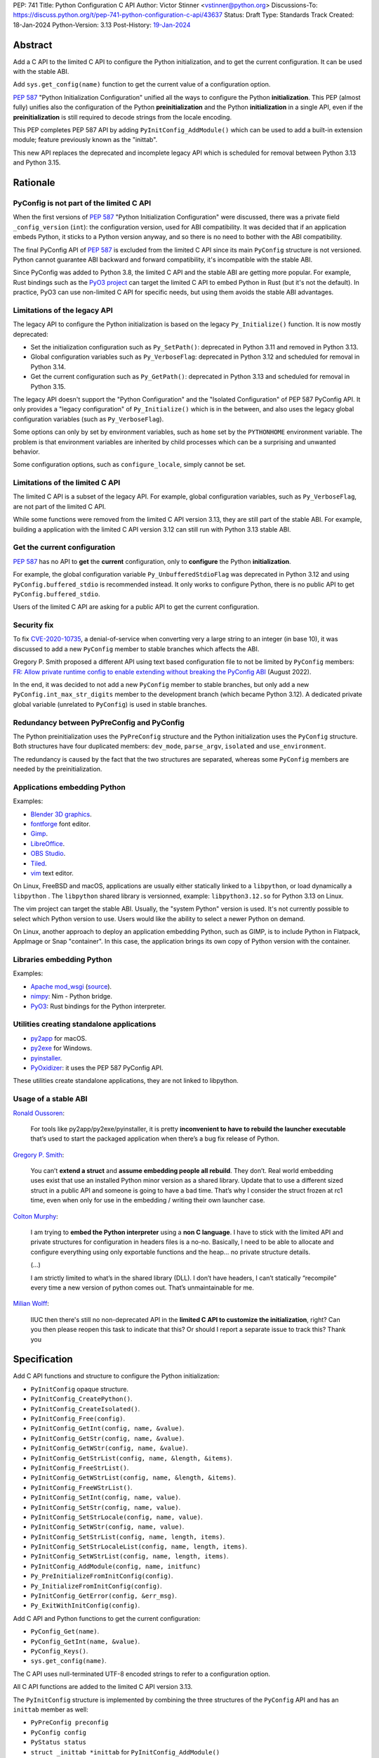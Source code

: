 PEP: 741
Title: Python Configuration C API
Author: Victor Stinner <vstinner@python.org>
Discussions-To: https://discuss.python.org/t/pep-741-python-configuration-c-api/43637
Status: Draft
Type: Standards Track
Created: 18-Jan-2024
Python-Version: 3.13
Post-History: `19-Jan-2024 <https://discuss.python.org/t/pep-741-python-configuration-c-api/43637>`__

Abstract
========

Add a C API to the limited C API to configure the Python initialization,
and to get the current configuration. It can be used with the stable
ABI.

Add ``sys.get_config(name)`` function to get the current value of a
configuration option.

:pep:`587` "Python Initialization Configuration" unified all the ways to
configure the Python **initialization**. This PEP (almost fully) unifies
also the configuration of the Python **preinitialization** and the
Python **initialization** in a single API, even if the
**preinitialization** is still required to decode strings from the
locale encoding.

This PEP completes PEP 587 API by adding ``PyInitConfig_AddModule()``
which can be used to add a built-in extension module; feature previously
known as the "inittab".

This new API replaces the deprecated and incomplete legacy API which is
scheduled for removal between Python 3.13 and Python 3.15.


Rationale
=========

PyConfig is not part of the limited C API
-----------------------------------------

When the first versions of :pep:`587` "Python Initialization Configuration"
were discussed, there was a private field ``_config_version`` (``int``):
the configuration version, used for ABI compatibility. It was decided
that if an application embeds Python, it sticks to a Python version
anyway, and so there is no need to bother with the ABI compatibility.

The final PyConfig API of :pep:`587` is excluded from the limited C API
since its main ``PyConfig`` structure is not versioned. Python cannot
guarantee ABI backward and forward compatibility, it's incompatible with
the stable ABI.

Since PyConfig was added to Python 3.8, the limited C API and the stable
ABI are getting more popular. For example, Rust bindings such as the
`PyO3 project <https://pyo3.rs/>`_ can target the limited C API to embed
Python in Rust (but it's not the default). In practice, PyO3 can use
non-limited C API for specific needs, but using them avoids the stable
ABI advantages.

Limitations of the legacy API
-----------------------------

The legacy API to configure the Python initialization is based on the
legacy ``Py_Initialize()`` function. It is now mostly deprecated:

* Set the initialization configuration such as ``Py_SetPath()``:
  deprecated in Python 3.11 and removed in Python 3.13.
* Global configuration variables such as ``Py_VerboseFlag``:
  deprecated in Python 3.12 and scheduled for removal in Python 3.14.
* Get the current configuration such as ``Py_GetPath()``:
  deprecated in Python 3.13 and scheduled for removal in Python 3.15.

The legacy API doesn't support the "Python Configuration" and the
"Isolated Configuration" of PEP 587 PyConfig API. It only provides a
"legacy configuration" of ``Py_Initialize()`` which is in the between,
and also uses the legacy global configuration variables (such as
``Py_VerboseFlag``).

Some options can only by set by environment variables, such as ``home``
set by the ``PYTHONHOME`` environment variable. The problem is that
environment variables are inherited by child processes which can be a
surprising and unwanted behavior.

Some configuration options, such as ``configure_locale``, simply cannot
be set.

Limitations of the limited C API
--------------------------------

The limited C API is a subset of the legacy API. For example,
global configuration variables, such as ``Py_VerboseFlag``, are not
part of the limited C API.

While some functions were removed from the limited C API version 3.13,
they are still part of the stable ABI. For example, building a
application with the limited C API version 3.12 can still run with
Python 3.13 stable ABI.

Get the current configuration
-----------------------------

:pep:`587` has no API to **get** the **current** configuration, only to
**configure** the Python **initialization**.

For example, the global configuration variable
``Py_UnbufferedStdioFlag`` was deprecated in Python 3.12 and using
``PyConfig.buffered_stdio`` is recommended instead. It only works to
configure Python, there is no public API to get
``PyConfig.buffered_stdio``.

Users of the limited C API are asking for a public API to get the
current configuration.

Security fix
------------

To fix `CVE-2020-10735
<https://cve.mitre.org/cgi-bin/cvename.cgi?name=CVE-2020-10735>`_,
a denial-of-service when converting very a large string to an integer (in base
10), it was discussed to add a new ``PyConfig`` member to stable
branches which affects the ABI.

Gregory P. Smith proposed a different API using text based configuration
file to not be limited by ``PyConfig`` members: `FR: Allow private
runtime config to enable extending without breaking the PyConfig ABI
<https://discuss.python.org/t/fr-allow-private-runtime-config-to-enable-extending-without-breaking-the-pyconfig-abi/18004>`__
(August 2022).

In the end, it was decided to not add a new ``PyConfig`` member to
stable branches, but only add a new ``PyConfig.int_max_str_digits``
member to the development branch (which became Python 3.12). A dedicated
private global variable (unrelated to ``PyConfig``) is used in stable
branches.

Redundancy between PyPreConfig and PyConfig
-------------------------------------------

The Python preinitialization uses the ``PyPreConfig`` structure and the
Python initialization uses the ``PyConfig`` structure. Both structures
have four duplicated members: ``dev_mode``, ``parse_argv``, ``isolated``
and ``use_environment``.

The redundancy is caused by the fact that the two structures are
separated, whereas some ``PyConfig`` members are needed by the
preinitialization.

Applications embedding Python
-----------------------------

Examples:

* `Blender 3D graphics <https://www.blender.org/>`_.
* `fontforge <https://fontforge.org/>`_ font editor.
* `Gimp <https://www.gimp.org/>`_.
* `LibreOffice <https://www.libreoffice.org/>`_.
* `OBS Studio <https://obsproject.com/>`_.
* `Tiled <https://www.mapeditor.org/>`_.
* `vim <https://www.vim.org/>`_ text editor.

On Linux, FreeBSD and macOS, applications are usually either statically
linked to a ``libpython``, or load dynamically a ``libpython`` . The
``libpython`` shared library is versionned, example:
``libpython3.12.so`` for Python 3.13 on Linux.

The vim project can target the stable ABI. Usually, the "system Python"
version is used. It's not currently possible to select which Python
version to use. Users would like the ability to select a newer Python
on demand.

On Linux, another approach to deploy an application embedding Python,
such as GIMP, is to include Python in Flatpack, AppImage or Snap
"container". In this case, the application brings its own copy of Python
version with the container.

Libraries embedding Python
--------------------------

Examples:

* `Apache mod_wsgi <https://modwsgi.readthedocs.io/>`_
  (`source <https://github.com/GrahamDumpleton/mod_wsgi/blob/f54eadd6da8e3da0faccd497d4165de435b97242/src/server/wsgi_interp.c#L2367-L2404>`__).
* `nimpy <https://github.com/yglukhov/nimpy>`_:
  Nim - Python bridge.
* `PyO3 <https://github.com/PyO3/pyo3>`__:
  Rust bindings for the Python interpreter.

Utilities creating standalone applications
------------------------------------------

* `py2app <https://py2app.readthedocs.io/>`_ for macOS.
* `py2exe <http://www.py2exe.org/>`_ for Windows.
* `pyinstaller <https://pyinstaller.org/>`_.
* `PyOxidizer <https://github.com/indygreg/PyOxidizer>`_:
  it uses the PEP 587 PyConfig API.

These utilities create standalone applications, they are not linked to
libpython.

Usage of a stable ABI
---------------------

`Ronald Oussoren
<https://discuss.python.org/t/fr-allow-private-runtime-config-to-enable-extending-without-breaking-the-pyconfig-abi/18004/9>`__:

    For tools like py2app/py2exe/pyinstaller, it is pretty
    **inconvenient to have to rebuild the launcher executable** that’s
    used to start the packaged application when there’s a bug fix
    release of Python.

`Gregory P. Smith
<https://discuss.python.org/t/fr-allow-private-runtime-config-to-enable-extending-without-breaking-the-pyconfig-abi/18004/10>`__:

    You can’t **extend a struct** and **assume embedding people all
    rebuild**.  They don’t. Real world embedding uses exist that use an
    installed Python minor version as a shared library. Update that to
    use a different sized struct in a public API and someone is going to
    have a bad time. That’s why I consider the struct frozen at rc1
    time, even when only for use in the embedding / writing their own
    launcher case.

`Colton Murphy
<https://discuss.python.org/t/fr-allow-private-runtime-config-to-enable-extending-without-breaking-the-pyconfig-abi/18004/11>`__:

    I am trying to **embed the Python interpreter** using a **non C
    language**. I have to stick with the limited API and private
    structures for configuration in headers files is a no-no. Basically,
    I need to be able to allocate and configure everything using only
    exportable functions and the heap… no private structure details.

    (...)

    I am strictly limited to what’s in the shared library (DLL). I don’t
    have headers, I can’t statically “recompile” every time a new
    version of python comes out. That’s unmaintainable for me.

`Milian Wolff
<https://github.com/python/cpython/issues/107954#issuecomment-1893988614>`__:

    IIUC then there's still no non-deprecated API in the **limited C API
    to customize the initialization**, right? Can you then please reopen
    this task to indicate that this? Or should I report a separate issue
    to track this? Thank you

Specification
=============

Add C API functions and structure to configure the Python
initialization:

* ``PyInitConfig`` opaque structure.
* ``PyInitConfig_CreatePython()``.
* ``PyInitConfig_CreateIsolated()``.
* ``PyInitConfig_Free(config)``.
* ``PyInitConfig_GetInt(config, name, &value)``.
* ``PyInitConfig_GetStr(config, name, &value)``.
* ``PyInitConfig_GetWStr(config, name, &value)``.
* ``PyInitConfig_GetStrList(config, name, &length, &items)``.
* ``PyInitConfig_FreeStrList()``.
* ``PyInitConfig_GetWStrList(config, name, &length, &items)``.
* ``PyInitConfig_FreeWStrList()``.
* ``PyInitConfig_SetInt(config, name, value)``.
* ``PyInitConfig_SetStr(config, name, value)``.
* ``PyInitConfig_SetStrLocale(config, name, value)``.
* ``PyInitConfig_SetWStr(config, name, value)``.
* ``PyInitConfig_SetStrList(config, name, length, items)``.
* ``PyInitConfig_SetStrLocaleList(config, name, length, items)``.
* ``PyInitConfig_SetWStrList(config, name, length, items)``.
* ``PyInitConfig_AddModule(config, name, initfunc)``
* ``Py_PreInitializeFromInitConfig(config)``.
* ``Py_InitializeFromInitConfig(config)``.
* ``PyInitConfig_GetError(config, &err_msg)``.
* ``Py_ExitWithInitConfig(config)``.

Add C API and Python functions to get the current configuration:

* ``PyConfig_Get(name)``.
* ``PyConfig_GetInt(name, &value)``.
* ``PyConfig_Keys()``.
* ``sys.get_config(name)``.

The C API uses null-terminated UTF-8 encoded strings to refer to a
configuration option.

All C API functions are added to the limited C API version 3.13.

The ``PyInitConfig`` structure is implemented by combining the three
structures of the ``PyConfig`` API and has an ``inittab`` member as
well:

* ``PyPreConfig preconfig``
* ``PyConfig config``
* ``PyStatus status``
* ``struct _inittab *inittab`` for ``PyInitConfig_AddModule()``

The ``PyStatus`` status is no longer separated, but part of the unified
``PyInitConfig`` structure, which makes the API easier to use.


Configuration Options
---------------------

Configuration option names:

* ``"allocator"`` (integer)
* ``"argv"`` (string list).
* ``"base_exec_prefix"`` (string).
* ``"base_executable"`` (string).
* ``"base_prefix"`` (string).
* ``"buffered_stdio"`` (integer).
* ``"bytes_warning"`` (integer).
* ``"check_hash_pycs_mode"`` (string).
* ``"code_debug_ranges"`` (integer).
* ``"coerce_c_locale"`` (integer)
* ``"coerce_c_locale_warn"`` (integer)
* ``"configure_c_stdio"`` (integer).
* ``"configure_locale"`` (integer)
* ``"cpu_count"`` (integer).
* ``"dev_mode"`` (integer).
* ``"dump_refs"`` (integer).
* ``"dump_refs_file"`` (string).
* ``"exec_prefix"`` (string).
* ``"executable"`` (string).
* ``"faulthandler"`` (integer).
* ``"filesystem_encoding"`` (string).
* ``"filesystem_errors"`` (string).
* ``"hash_seed"`` (unsigned long).
* ``"home"`` (string).
* ``"import_time"`` (integer).
* ``"inspect"`` (integer).
* ``"install_signal_handlers"`` (integer).
* ``"int_max_str_digits"`` (integer).
* ``"interactive"`` (integer).
* ``"isolated"`` (integer).
* ``"legacy_windows_fs_encoding"`` (integer)
* ``"legacy_windows_stdio"`` (integer): only on Windows.
* ``"malloc_stats"`` (integer).
* ``"module_search_paths"`` (string list).
* ``"module_search_paths_set"`` (integer).
* ``"optimization_level"`` (integer).
* ``"orig_argv"`` (string list).
* ``"parse_argv"`` (integer).
* ``"parser_debug"`` (integer).
* ``"pathconfig_warnings"`` (integer).
* ``"perf_profiling"`` (integer).
* ``"platlibdir"`` (string).
* ``"prefix"`` (string).
* ``"program_name"`` (string).
* ``"pycache_prefix"`` (string).
* ``"pythonpath_env"`` (string).
* ``"quiet"`` (integer).
* ``"run_command"`` (string).
* ``"run_filename"`` (string).
* ``"run_module"`` (string).
* ``"run_presite"`` (string): only on a Python debug build.
* ``"safe_path"`` (integer).
* ``"show_ref_count"`` (integer).
* ``"site_import"`` (integer).
* ``"skip_source_first_line"`` (integer).
* ``"stdio_encoding"`` (string).
* ``"stdio_errors"`` (string).
* ``"stdlib_dir"`` (string).
* ``"sys_path_0"`` (string).
* ``"tracemalloc"`` (integer).
* ``"use_environment"`` (integer).
* ``"use_frozen_modules"`` (integer).
* ``"use_hash_seed"`` (integer).
* ``"user_site_directory"`` (integer).
* ``"utf8_mode"`` (integer)
* ``"verbose"`` (integer).
* ``"warn_default_encoding"`` (integer).
* ``"warnoptions"`` (string list).
* ``"write_bytecode"`` (integer).
* ``"xoptions"`` (string list).

Configuration options are named after ``PyPreConfig`` and ``PyConfig``
structure members even if ``PyConfig_Get()`` can also get values from
the ``sys`` module. See the `PyPreConfig documentation
<https://docs.python.org/dev/c-api/init_config.html#pypreconfig>`_ and
the `PyConfig documentation
<https://docs.python.org/dev/c-api/init_config.html#pyconfig>`_.

Deprecating and removing configuration options is out of the scope of
the PEP and should be discussed on a case by case basis.


Preconfiguration
----------------

Calling ``Py_PreInitializeFromInitConfig()`` preinitializes Python. For
example, it sets the memory allocation, and can configure the
``LC_CTYPE`` locale and configure the standard C streams such as
``stdin`` and ``stdout``.

The following option names can only be set during the Python
preconfiguration:

* ``"allocator"``,
* ``"coerce_c_locale"``,
* ``"coerce_c_locale_warn"``,
* ``"configure_locale"``,
* ``"legacy_windows_fs_encoding"``,
* ``"utf8_mode"``.

Trying to set these options after Python preinitialization fails with an
error.

``PyInitConfig_SetStrLocale()`` and ``PyInitConfig_SetStrLocaleList()``
functions cannot be called Python preinitialization.


Create PyInitConfig
-------------------

``PyInitConfig`` structure:
    Opaque structure to configure the Python preinitialization and the
    Python initialization.

``PyInitConfig* PyInitConfig_CreatePython(void)``:
    Create a new initialization configuration using default values
    of the `Python Configuration
    <https://docs.python.org/dev/c-api/init_config.html#python-configuration>`_.

    It must be freed with ``PyInitConfig_Free()``.

    Return ``NULL`` on memory allocation failure.

``PyInitConfig* PyInitConfig_CreateIsolated(void)``:
    Similar to ``PyInitConfig_CreatePython()``, but use default values
    of the `Isolated Configuration
    <https://docs.python.org/dev/c-api/init_config.html#isolated-configuration>`_.

``void PyInitConfig_Free(PyInitConfig *config)``:
    Free memory of an initialization configuration.

Get PyInitConfig Options
------------------------

``int PyInitConfig_GetInt(PyInitConfig *config, const char *name, int64_t *value)``:
    Get an integer configuration option.

    * Set *\*value*, and return ``0`` on success.
    * Set an error in *config* and return ``-1`` on error.

``int PyInitConfig_GetStr(PyInitConfig *config, const char *name, char **value)``:
    Get a string configuration option as a null-terminated UTF-8
    encoded string.

    * Set *\*value*, and return ``0`` on success.
    * Set an error in *config* and return ``-1`` on error.

    On success, the string must be released with ``free(value)``.

``int PyInitConfig_GetWStr(PyInitConfig *config, const char *name, wchar_t **value)``:
    Get a string configuration option as a null-terminated wide string.

    * Set *\*value* and return ``0`` on success.
    * Set an error in *config* and return ``-1`` on error.

    On success, the string must be released with ``free(value)``.

``int PyInitConfig_GetStrList(PyInitConfig *config, const char *name, size_t *length, char ***items)``:
    Get a string list configuration option as an array of
    null-terminated UTF-8 encoded strings.

    * Set *\*length* and *\*value*, and return ``0`` on success.
    * Set an error in *config* and return ``-1`` on error.

    On success, the string list must be released with
    ``PyInitConfig_FreeStrList(length, items)``.

``void PyInitConfig_FreeStrList(size_t length, char **items)``:
    Free memory of a string list created by
    ``PyInitConfig_GetStrList()``.

``int PyInitConfig_GetWStrList(PyInitConfig *config, const char *name, size_t *length, wchar_t ***items)``:
    Get a string list configuration option as an error of
    null-terminated wide strings.

    * Set *\*length* and *\*value*, and return ``0`` on success.
    * Set an error in *config* and return ``-1`` on error.

    On success, the string list must be released with
    ``PyInitConfig_FreeWStrList(length, items)``.

``void PyInitConfig_FreeWStrList(size_t length, wchar_t **items)``:
    Free memory of a string list created by
    ``PyInitConfig_GetWStrList()``.


Set PyInitConfig Options
------------------------

``int PyInitConfig_SetInt(PyInitConfig *config, const char *name, int64_t value)``:
    Set an integer configuration option.

    * Return ``0`` on success.
    * Set an error in *config* and return ``-1`` on error.

``int PyInitConfig_SetStr(PyInitConfig *config, const char *name, const char *value)``:
    Set a string configuration option from a null-terminated UTF-8
    encoded string. The string is copied.

    * Return ``0`` on success.
    * Set an error in *config* and return ``-1`` on error.

``int PyInitConfig_SetStrLocale(PyInitConfig *config, const char *name, const char *value)``:
    Set a string configuration option from a null-terminated bytes
    string encoded in the locale encoding. The string is copied.

    The bytes string is decoded by ``Py_DecodeLocale()``.
    ``Py_PreInitializeFromInitConfig()`` must be called before calling
    this function.

    * Return ``0`` on success.
    * Set an error in *config* and return ``-1`` on error.

``int PyInitConfig_SetWStr(PyInitConfig *config, const char *name, const wchar_t *value)``:
    Set a string configuration option from a null-terminated wide
    string. The string is copied.

    * Return ``0`` on success.
    * Set an error in *config* and return ``-1`` on error.

``int PyInitConfig_SetStrList(PyInitConfig *config, const char *name, size_t length, char * const *items)``:
    Set a string list configuration option from an array of
    null-terminated UTF-8 encoded strings. The string list is copied.

    * Return ``0`` on success.
    * Set an error in *config* and return ``-1`` on error.

``int PyInitConfig_SetStrLocaleList(PyInitConfig *config, const char *name, size_t length, char * const *items)``:
    Set a string list configuration option from an array of
    null-terminated bytes strings encoded in the locale encoding.
    The string list is copied.

    The bytes string is decoded by :c:func:`Py_DecodeLocale`.
    ``Py_PreInitializeFromInitConfig()`` must be called before calling
    this function.

    * Return ``0`` on success.
    * Set an error in *config* and return ``-1`` on error.

``int PyInitConfig_SetWStrList(PyInitConfig *config, const char *name, size_t length, wchar_t * const *items)``:
    Set a string list configuration option from an error of
    null-terminated wide strings. The string list is copied.

    * Return ``0`` on success.
    * Set an error in *config* and return ``-1`` on error.

``int PyInitConfig_AddModule(PyInitConfig *config, const char *name, PyObject* (*initfunc)(void))``:
    Add a built-in extension module to the table of built-in modules.

    The new module can be imported by the name *name*, and uses the
    function *initfunc* as the initialization function called on the
    first attempted import.

    * Return ``0`` on success.
    * Set an error in *config* and return ``-1`` on error.

    If Python is initialized multiple times,
    ``PyInitConfig_AddModule()`` must be called at each Python
    initialization.

    Similar to the ``PyImport_AppendInittab()`` function.


Initialize Python
-----------------

``int Py_PreInitializeFromInitConfig(PyInitConfig *config)``:
    Preinitialize Python from the initialization configuration.

    * Return ``0`` on success.
    * Set an error in *config* and return ``-1`` on error.

``int Py_InitializeFromInitConfig(PyInitConfig *config)``:
    Initialize Python from the initialization configuration.

    * Return ``0`` on success.
    * Set an error in *config* and return ``-1`` on error.


Error handling
--------------

``int PyInitConfig_GetError(PyInitConfig* config, const char **err_msg)``:
   Get the *config* error message.

   * Set *\*err_msg* and return ``1`` if an error is set.
   * Set *\*err_msg* to ``NULL`` and return ``0`` otherwise.

   An error message is an UTF-8 encoded string.

   The error message remains valid until another ``PyInitConfig``
   function is called with *config*. The caller doesn't have to free the
   error message.

``void Py_ExitWithInitConfig(PyInitConfig *config)``:
    Exit Python and free memory of an initialization configuration.

    If an error message is set, display the error message.

    The function does not return.


Get current configuration
-------------------------

``PyObject* PyConfig_Get(const char *name)``:
    Get the current value of a configuration option as an object.

    * Return a new reference on success.
    * Set an exception and return ``NULL`` on error.

    The object type depends on the option.

    The following options are read from the ``sys`` modules.

    * ``"argv"``: ``sys.argv``.
    * ``"base_exec_prefix"``: ``sys.base_exec_prefix``.
    * ``"base_executable"``: ``sys._base_executable``.
    * ``"base_prefix"``: ``sys.base_prefix``.
    * ``"exec_prefix"``: ``sys.exec_prefix``.
    * ``"executable"``: ``sys.executable``.
    * ``"module_search_paths"``: ``sys.path``.
    * ``"orig_argv"``: ``sys.orig_argv``.
    * ``"platlibdir"``: ``sys.platlibdir``.
    * ``"prefix"``: ``sys.prefix``.
    * ``"pycache_prefix"``: ``sys.pycache_prefix``.
    * ``"stdlib_dir"``: ``sys._stdlib_dir``.
    * ``"warnoptions"``: ``sys.warnoptions``.
    * ``"write_bytecode"``: ``not sys.dont_write_bytecode``
      (opposite value).
    * ``"xoptions"``: ``sys._xoptions``.

    Other options are get from internal ``PyPreConfig`` and ``PyConfig`` structures.

    The function cannot be called before Python initialization nor
    after Python finalization.

``int PyConfig_GetInt(const char *name, int *value)``:
    Similar to ``PyConfig_Get()``, but get the value as an integer.

    * Set ``*value`` and return ``0`` success.
    * Set an exception and return ``-1`` on error.

``PyObject* PyConfig_Keys(void)``:
    Get all configuration option names as a tuple.

    Set an exception and return ``NULL`` on error.


sys.get_config()
----------------

Add ``sys.get_config(name: str)`` function which calls
``PyConfig_Get()``:

* Return the configuration option value on success.
* Raise an exception on error.


Examples
========

Initialize Python
-----------------

Example setting some configuration options of different types to
initialize Python.

.. code-block:: c

    void init_python(void)
    {
        PyInitConfig *config = PyInitConfig_CreatePython();
        if (config == NULL) {
            printf("Init allocation error\n");
            return;
        }

        // Set an integer (dev mode)
        if (PyInitConfig_SetInt(config, "dev_mode", 1) < 0) {
            goto error;
        }

        // Set a list of wide strings (argv)
        wchar_t *argv[] = {L"my_program"", L"-c", L"pass"};
        if (PyInitConfig_SetWStrList(config, "argv",
                                     Py_ARRAY_LENGTH(argv), argv) < 0) {
            goto error;
        }

        // Set a wide string (program name)
        if (PyInitConfig_SetWStr(config, "program_name", L"my_program") < 0) {
            goto error;
        }

        // Set a list of bytes strings (xoptions).
        // Preinitialize implicitly Python to decode the bytes string.
        char* xoptions[] = {"faulthandler"};
        if (PyInitConfig_SetStrList(config, "xoptions",
                                    Py_ARRAY_LENGTH(xoptions), xoptions) < 0) {
            goto error;
        }

        // Initialize Python with the configuration
        if (Py_InitializeFromInitConfig(config) < 0) {
            goto error;
        }
        PyInitConfig_Free(config);
        return;

    error:
        // Display the error message an exit the process
        // with a non-zero exit code
        Py_ExitWithInitConfig(config);
    }


Get the verbose option
-----------------------

Example getting the configuration option ``verbose``:

.. code-block:: c

    int get_verbose(void)
    {
        int verbose;
        if (PyConfig_GetInt("verbose", &verbose) < 0) {
            // Silently ignore the error
            PyErr_Clear();
            return -1;
        }
        return verbose;
    }

On error, the function silently ignores the error and returns ``-1``.


Implementation
==============

* Issue: `No limited C API to customize Python initialization
  <https://github.com/python/cpython/issues/107954>`_
* PR: `Add PyInitConfig C API
  <https://github.com/python/cpython/pull/110176>`_
* PR: `Add PyConfig_Get() function
  <https://github.com/python/cpython/pull/112609>`_


Backwards Compatibility
=======================

Changes are fully backward compatible. Only new APIs are added.

Existing API such as the ``PyConfig`` C API (PEP 587) are left
unchanged.


Rejected Ideas
==============

Configuration as text
---------------------

It was proposed to provide the configuration as text to make the API
compatible with the stable ABI and to allow custom options.

Example::

    # integer
    bytes_warning = 2

    # string
    filesystem_encoding = "utf8"   # comment

    # list of strings
    argv = ['python', '-c', 'code']

The API would take the configuration as a string, not as a file. Example
with a hypothetical ``PyInit_SetConfig()`` function:

.. code-block:: c

    void stable_abi_init_demo(int set_path)
    {
        PyInit_SetConfig(
            "isolated = 1\n"
            "argv = ['python', '-c', 'code']\n"
            "filesystem_encoding = 'utf-8'\n"
        );
        if (set_path) {
            PyInit_SetConfig("pythonpath = '/my/path'");
        }
    }

The example ignores error handling to make it easier to read.

The problem is that generating such configuration text requires adding
quotes to strings and to escape quotes in strings. Formatting an array
of strings becomes non-trivial.

Providing an API to format a string or an array of strings is not really
worth it, whereas Python can provide directly an API to set a
configuration option where the value is passed directly as a string or
an array of strings. It avoids giving special meaning to some
characters, such as newline characters, which would have to be escaped.


Refer to an option with an integer
----------------------------------

Using strings to refer to a configuration option requires comparing
strings which can be slower than comparing integers.

Use integers, similar to type "slots" such as ``Py_tp_doc``, to refer to
a configuration option. The ``const char *name`` parameter is replaced
with ``int option``.

Accepting custom options is more likely to cause conflicts when using
integers, since it's harder to maintain "namespaces" (ranges) for
integer options. Using strings, a simple prefix with a colon separator
can be used.

Integers also requires maintaining a list of integer constants and so
make the C API and the Python API larger.

Python 3.13 only has around 62 configuration options, and so performance
is not really a blocker issue. If better performance is needed later, a
hash table can be used to get an option by its name.

If getting a configuration option is used in hot code, the value can be
read once and cached. By the way, most configuration options cannot be
changed at runtime.


Discussions
===========

* `PEP 741: Python Configuration C API
  <https://discuss.python.org/t/pep-741-python-configuration-c-api/43637>`_
* `FR: Allow private runtime config to enable extending without breaking
  the PyConfig ABI
  <https://discuss.python.org/t/fr-allow-private-runtime-config-to-enable-extending-without-breaking-the-pyconfig-abi/18004>`__
  (August 2022).


Copyright
=========

This document is placed in the public domain or under the
CC0-1.0-Universal license, whichever is more permissive.
